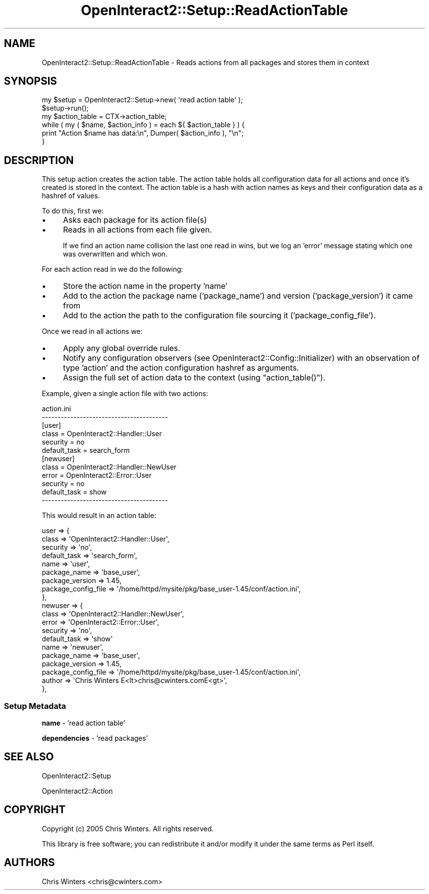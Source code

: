 .\" Automatically generated by Pod::Man 2.1801 (Pod::Simple 3.05)
.\"
.\" Standard preamble:
.\" ========================================================================
.de Sp \" Vertical space (when we can't use .PP)
.if t .sp .5v
.if n .sp
..
.de Vb \" Begin verbatim text
.ft CW
.nf
.ne \\$1
..
.de Ve \" End verbatim text
.ft R
.fi
..
.\" Set up some character translations and predefined strings.  \*(-- will
.\" give an unbreakable dash, \*(PI will give pi, \*(L" will give a left
.\" double quote, and \*(R" will give a right double quote.  \*(C+ will
.\" give a nicer C++.  Capital omega is used to do unbreakable dashes and
.\" therefore won't be available.  \*(C` and \*(C' expand to `' in nroff,
.\" nothing in troff, for use with C<>.
.tr \(*W-
.ds C+ C\v'-.1v'\h'-1p'\s-2+\h'-1p'+\s0\v'.1v'\h'-1p'
.ie n \{\
.    ds -- \(*W-
.    ds PI pi
.    if (\n(.H=4u)&(1m=24u) .ds -- \(*W\h'-12u'\(*W\h'-12u'-\" diablo 10 pitch
.    if (\n(.H=4u)&(1m=20u) .ds -- \(*W\h'-12u'\(*W\h'-8u'-\"  diablo 12 pitch
.    ds L" ""
.    ds R" ""
.    ds C` ""
.    ds C' ""
'br\}
.el\{\
.    ds -- \|\(em\|
.    ds PI \(*p
.    ds L" ``
.    ds R" ''
'br\}
.\"
.\" Escape single quotes in literal strings from groff's Unicode transform.
.ie \n(.g .ds Aq \(aq
.el       .ds Aq '
.\"
.\" If the F register is turned on, we'll generate index entries on stderr for
.\" titles (.TH), headers (.SH), subsections (.SS), items (.Ip), and index
.\" entries marked with X<> in POD.  Of course, you'll have to process the
.\" output yourself in some meaningful fashion.
.ie \nF \{\
.    de IX
.    tm Index:\\$1\t\\n%\t"\\$2"
..
.    nr % 0
.    rr F
.\}
.el \{\
.    de IX
..
.\}
.\"
.\" Accent mark definitions (@(#)ms.acc 1.5 88/02/08 SMI; from UCB 4.2).
.\" Fear.  Run.  Save yourself.  No user-serviceable parts.
.    \" fudge factors for nroff and troff
.if n \{\
.    ds #H 0
.    ds #V .8m
.    ds #F .3m
.    ds #[ \f1
.    ds #] \fP
.\}
.if t \{\
.    ds #H ((1u-(\\\\n(.fu%2u))*.13m)
.    ds #V .6m
.    ds #F 0
.    ds #[ \&
.    ds #] \&
.\}
.    \" simple accents for nroff and troff
.if n \{\
.    ds ' \&
.    ds ` \&
.    ds ^ \&
.    ds , \&
.    ds ~ ~
.    ds /
.\}
.if t \{\
.    ds ' \\k:\h'-(\\n(.wu*8/10-\*(#H)'\'\h"|\\n:u"
.    ds ` \\k:\h'-(\\n(.wu*8/10-\*(#H)'\`\h'|\\n:u'
.    ds ^ \\k:\h'-(\\n(.wu*10/11-\*(#H)'^\h'|\\n:u'
.    ds , \\k:\h'-(\\n(.wu*8/10)',\h'|\\n:u'
.    ds ~ \\k:\h'-(\\n(.wu-\*(#H-.1m)'~\h'|\\n:u'
.    ds / \\k:\h'-(\\n(.wu*8/10-\*(#H)'\z\(sl\h'|\\n:u'
.\}
.    \" troff and (daisy-wheel) nroff accents
.ds : \\k:\h'-(\\n(.wu*8/10-\*(#H+.1m+\*(#F)'\v'-\*(#V'\z.\h'.2m+\*(#F'.\h'|\\n:u'\v'\*(#V'
.ds 8 \h'\*(#H'\(*b\h'-\*(#H'
.ds o \\k:\h'-(\\n(.wu+\w'\(de'u-\*(#H)/2u'\v'-.3n'\*(#[\z\(de\v'.3n'\h'|\\n:u'\*(#]
.ds d- \h'\*(#H'\(pd\h'-\w'~'u'\v'-.25m'\f2\(hy\fP\v'.25m'\h'-\*(#H'
.ds D- D\\k:\h'-\w'D'u'\v'-.11m'\z\(hy\v'.11m'\h'|\\n:u'
.ds th \*(#[\v'.3m'\s+1I\s-1\v'-.3m'\h'-(\w'I'u*2/3)'\s-1o\s+1\*(#]
.ds Th \*(#[\s+2I\s-2\h'-\w'I'u*3/5'\v'-.3m'o\v'.3m'\*(#]
.ds ae a\h'-(\w'a'u*4/10)'e
.ds Ae A\h'-(\w'A'u*4/10)'E
.    \" corrections for vroff
.if v .ds ~ \\k:\h'-(\\n(.wu*9/10-\*(#H)'\s-2\u~\d\s+2\h'|\\n:u'
.if v .ds ^ \\k:\h'-(\\n(.wu*10/11-\*(#H)'\v'-.4m'^\v'.4m'\h'|\\n:u'
.    \" for low resolution devices (crt and lpr)
.if \n(.H>23 .if \n(.V>19 \
\{\
.    ds : e
.    ds 8 ss
.    ds o a
.    ds d- d\h'-1'\(ga
.    ds D- D\h'-1'\(hy
.    ds th \o'bp'
.    ds Th \o'LP'
.    ds ae ae
.    ds Ae AE
.\}
.rm #[ #] #H #V #F C
.\" ========================================================================
.\"
.IX Title "OpenInteract2::Setup::ReadActionTable 3"
.TH OpenInteract2::Setup::ReadActionTable 3 "2010-06-17" "perl v5.10.0" "User Contributed Perl Documentation"
.\" For nroff, turn off justification.  Always turn off hyphenation; it makes
.\" way too many mistakes in technical documents.
.if n .ad l
.nh
.SH "NAME"
OpenInteract2::Setup::ReadActionTable \- Reads actions from all packages and stores them in context
.SH "SYNOPSIS"
.IX Header "SYNOPSIS"
.Vb 2
\& my $setup = OpenInteract2::Setup\->new( \*(Aqread action table\*(Aq );
\& $setup\->run();
\& 
\& my $action_table = CTX\->action_table;
\& while ( my ( $name, $action_info ) = each ${ $action_table } ) {
\&     print "Action $name has data:\en", Dumper( $action_info ), "\en";
\& }
.Ve
.SH "DESCRIPTION"
.IX Header "DESCRIPTION"
This setup action creates the action table. The action table holds all
configuration data for all actions and once it's created is stored in
the context. The action table is a hash with action names as keys and
their configuration data as a hashref of values.
.PP
To do this, first we:
.IP "\(bu" 4
Asks each package for its action file(s)
.IP "\(bu" 4
Reads in all actions from each file given.
.Sp
If we find an action name collision the last one read in wins, but we
log an 'error' message stating which one was overwritten and which
won.
.PP
For each action read in we do the following:
.IP "\(bu" 4
Store the action name in the property 'name'
.IP "\(bu" 4
Add to the action the package name ('package_name') and version
('package_version') it came from
.IP "\(bu" 4
Add to the action the path to the configuration file sourcing it
('package_config_file').
.PP
Once we read in all actions we:
.IP "\(bu" 4
Apply any global override rules.
.IP "\(bu" 4
Notify any configuration observers (see
OpenInteract2::Config::Initializer) with an observation of type
\&'action' and the action configuration hashref as arguments.
.IP "\(bu" 4
Assign the full set of action data to the context (using
\&\f(CW\*(C`action_table()\*(C'\fR).
.PP
Example, given a single action file with two actions:
.PP
.Vb 6
\& action.ini
\& \-\-\-\-\-\-\-\-\-\-\-\-\-\-\-\-\-\-\-\-\-\-\-\-\-\-\-\-\-\-\-\-\-\-\-\-\-\-\-\-
\& [user]
\& class        = OpenInteract2::Handler::User
\& security     = no
\& default_task = search_form
\& 
\& [newuser]
\& class        = OpenInteract2::Handler::NewUser
\& error        = OpenInteract2::Error::User
\& security     = no
\& default_task = show
\& \-\-\-\-\-\-\-\-\-\-\-\-\-\-\-\-\-\-\-\-\-\-\-\-\-\-\-\-\-\-\-\-\-\-\-\-\-\-\-\-
.Ve
.PP
This would result in an action table:
.PP
.Vb 10
\& user => {
\&    class                => \*(AqOpenInteract2::Handler::User\*(Aq,
\&    security             => \*(Aqno\*(Aq,
\&    default_task         => \*(Aqsearch_form\*(Aq,
\&    name                 => \*(Aquser\*(Aq,
\&    package_name         => \*(Aqbase_user\*(Aq,
\&    package_version      => 1.45,
\&    package_config_file  => \*(Aq/home/httpd/mysite/pkg/base_user\-1.45/conf/action.ini\*(Aq,
\& },
\& newuser => {
\&    class                => \*(AqOpenInteract2::Handler::NewUser\*(Aq,
\&    error                => \*(AqOpenInteract2::Error::User\*(Aq,
\&    security             => \*(Aqno\*(Aq,
\&    default_task         => \*(Aqshow\*(Aq
\&    name                 => \*(Aqnewuser\*(Aq,
\&    package_name         => \*(Aqbase_user\*(Aq,
\&    package_version      => 1.45,
\&    package_config_file  => \*(Aq/home/httpd/mysite/pkg/base_user\-1.45/conf/action.ini\*(Aq,
\&    author               => \*(AqChris Winters E<lt>chris@cwinters.comE<gt>\*(Aq,
\& },
.Ve
.SS "Setup Metadata"
.IX Subsection "Setup Metadata"
\&\fBname\fR \- 'read action table'
.PP
\&\fBdependencies\fR \- 'read packages'
.SH "SEE ALSO"
.IX Header "SEE ALSO"
OpenInteract2::Setup
.PP
OpenInteract2::Action
.SH "COPYRIGHT"
.IX Header "COPYRIGHT"
Copyright (c) 2005 Chris Winters. All rights reserved.
.PP
This library is free software; you can redistribute it and/or modify
it under the same terms as Perl itself.
.SH "AUTHORS"
.IX Header "AUTHORS"
Chris Winters <chris@cwinters.com>
